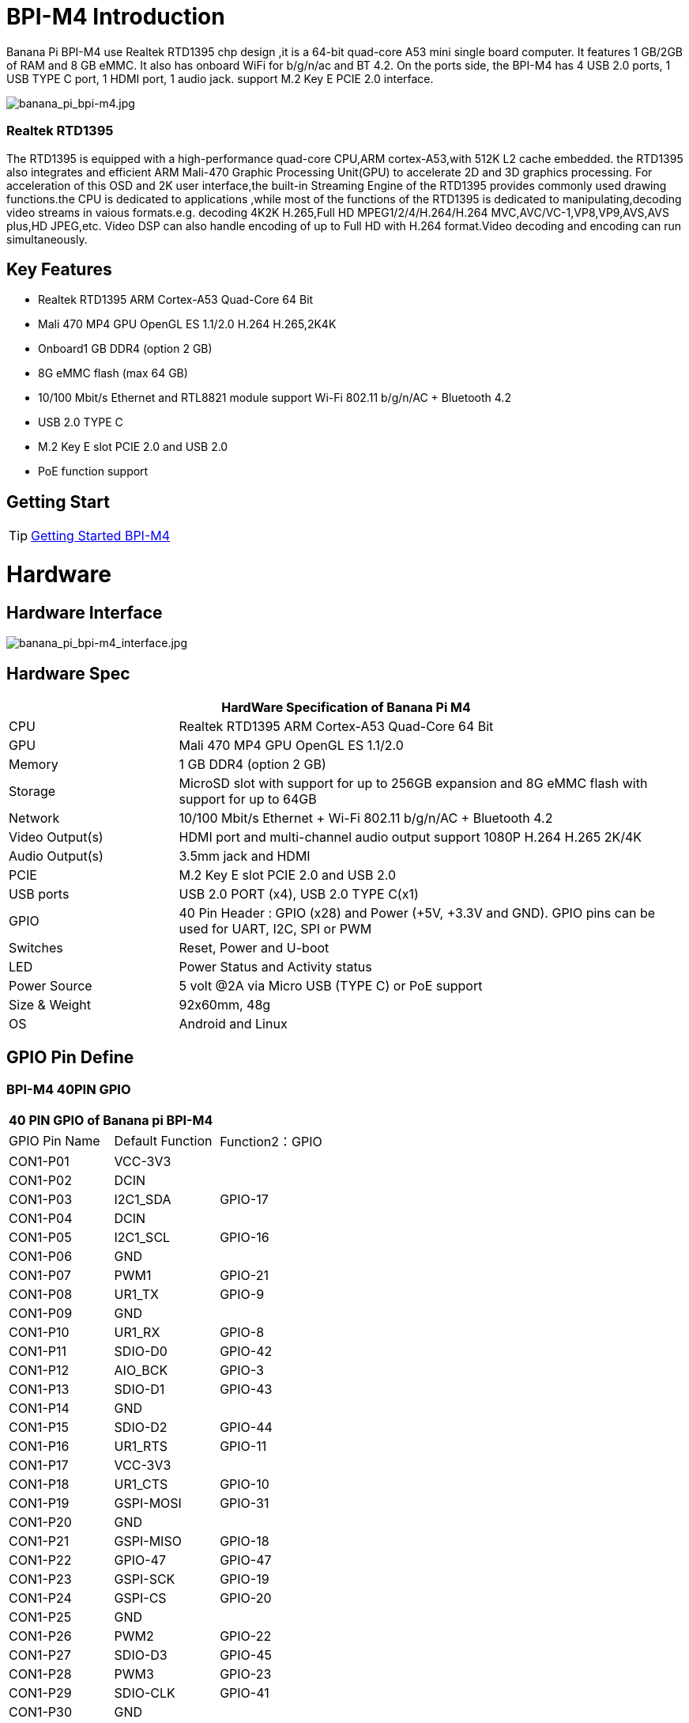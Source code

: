 = BPI-M4 Introduction

Banana Pi BPI-M4 use Realtek RTD1395 chp design ,it is a 64-bit quad-core A53 mini single board computer. It features 1 GB/2GB of RAM and 8 GB eMMC. It also has onboard WiFi for b/g/n/ac and BT 4.2. On the ports side, the BPI-M4 has 4 USB 2.0 ports, 1 USB TYPE C port, 1 HDMI port, 1 audio jack. support M.2 Key E PCIE 2.0 interface.

image::/picture/banana_pi_bpi-m4.jpg[banana_pi_bpi-m4.jpg]

=== Realtek RTD1395
The RTD1395 is equipped with a high-performance quad-core CPU,ARM cortex-A53,with 512K L2 cache embedded. the RTD1395 also integrates and efficient ARM Mali-470 Graphic Processing Unit(GPU) to accelerate 2D and 3D graphics processing. For acceleration of this OSD and 2K user interface,the built-in Streaming Engine of the RTD1395 provides commonly used drawing functions.the CPU is dedicated to applications ,while most of the functions of the RTD1395 is dedicated to manipulating,decoding video streams in vaious formats.e.g. decoding 4K2K H.265,Full HD MPEG1/2/4/H.264/H.264 MVC,AVC/VC-1,VP8,VP9,AVS,AVS plus,HD JPEG,etc. Video DSP can also handle encoding of up to Full HD with H.264 format.Video decoding and encoding can run simultaneously.

== Key Features

- Realtek RTD1395 ARM Cortex-A53 Quad-Core 64 Bit
- Mali 470 MP4 GPU OpenGL ES 1.1/2.0 H.264 H.265,2K4K
- Onboard1 GB DDR4 (option 2 GB)
- 8G eMMC flash (max 64 GB)
- 10/100 Mbit/s Ethernet and RTL8821 module support Wi-Fi 802.11 b/g/n/AC + Bluetooth 4.2
- USB 2.0 TYPE C
- M.2 Key E slot PCIE 2.0 and USB 2.0
- PoE function support

== Getting Start

TIP: link:/en/BPI-M4/GettingStarted_BPI-M4[Getting Started BPI-M4]

= Hardware
== Hardware Interface

image::/picture/banana_pi_bpi-m4_interface.jpg[banana_pi_bpi-m4_interface.jpg]

== Hardware Spec

[options="header",cols="1,3"]
|=====
2+| **HardWare Specification of Banana Pi M4**
| CPU             | Realtek RTD1395 ARM Cortex-A53 Quad-Core 64 Bit
| GPU             | Mali 470 MP4 GPU OpenGL ES 1.1/2.0
| Memory          | 1 GB DDR4 (option 2 GB)
| Storage         | MicroSD slot with support for up to 256GB expansion and 8G eMMC flash with support for up to 64GB
| Network         | 10/100 Mbit/s Ethernet + Wi-Fi 802.11 b/g/n/AC + Bluetooth 4.2
| Video Output(s) | HDMI port and multi-channel audio output support 1080P H.264 H.265 2K/4K 
| Audio Output(s) | 3.5mm jack and HDMI
| PCIE            | M.2 Key E slot PCIE 2.0 and USB 2.0
| USB ports       | USB 2.0 PORT (x4), USB 2.0 TYPE C(x1)
| GPIO            | 40 Pin Header : GPIO (x28) and Power (+5V, +3.3V and GND). GPIO pins can be used for UART, I2C, SPI or PWM 
| Switches        | Reset, Power and U-boot
| LED             | Power Status and Activity status
| Power Source    | 5 volt @2A via Micro USB (TYPE C) or PoE support
| Size & Weight   | 92x60mm, 48g
| OS              | Android and Linux
|=====

== GPIO Pin Define

=== BPI-M4 40PIN GPIO

[option="header",cols="1,1,1"]
|=====
3+| **40 PIN GPIO of Banana pi BPI-M4**
| GPIO Pin Name | Default Function	| Function2：GPIO
| CON1-P01 | VCC-3V3   |        
| CON1-P02 | DCIN      |        
| CON1-P03 | I2C1_SDA  | GPIO-17
| CON1-P04 | DCIN      |        
| CON1-P05 | I2C1_SCL  | GPIO-16
| CON1-P06 | GND       |        
| CON1-P07 | PWM1      | GPIO-21
| CON1-P08 | UR1_TX    | GPIO-9 
| CON1-P09 | GND       |        
| CON1-P10 | UR1_RX    | GPIO-8 
| CON1-P11 | SDIO-D0   | GPIO-42
| CON1-P12 | AIO_BCK   | GPIO-3 
| CON1-P13 | SDIO-D1   | GPIO-43
| CON1-P14 | GND       |        
| CON1-P15 | SDIO-D2   | GPIO-44
| CON1-P16 | UR1_RTS   | GPIO-11
| CON1-P17 | VCC-3V3   |        
| CON1-P18 | UR1_CTS   | GPIO-10
| CON1-P19 | GSPI-MOSI | GPIO-31
| CON1-P20 | GND       |        
| CON1-P21 | GSPI-MISO | GPIO-18
| CON1-P22 | GPIO-47   | GPIO-47
| CON1-P23 | GSPI-SCK  | GPIO-19
| CON1-P24 | GSPI-CS   | GPIO-20
| CON1-P25 | GND       |        
| CON1-P26 | PWM2      | GPIO-22
| CON1-P27 | SDIO-D3   | GPIO-45
| CON1-P28 | PWM3      | GPIO-23
| CON1-P29 | SDIO-CLK  | GPIO-41
| CON1-P30 | GND       |        
| CON1-P31 | SDIO-CMD  | GPIO-40
| CON1-P32 | SPDIF     | GPIO-50
| CON1-P33 | AIO_CK    | GPIO-4 
| CON1-P34 | GND       |        
| CON1-P35 | AIO_LRCK  | GPIO-2 
| CON1-P36 | GPIO-53   | GPIO-53
| CON1-P37 | GPIO-34   | GPIO-34
| CON1-P38 | AI_SD     | GPIO-5 
| CON1-P39 | GND       |        
| CON1-P40 | AO_SD     | GPIO-6 
|=====

=== BPI-M4 Debug UART
The header CON2 is the UART interface. For developers of Banana Pi, this is an easy way to get the UART console output to check the system status and log message.
|=====
|CON2-P1	| GND	
|CON2-P2	| UART0-RX	
|CON2-P3	| UART0-TX
|=====
- Banana Pi BPI-M4: How to get I2C and SPI running (tutorial): https://forum.banana-pi.org/t/banana-pi-bpi-m4-how-to-get-i2c-and-spi-running-tutorial/12824/6

= Development
== Source Code

=== Linux 

TIP: Supports Banana Pi BPI-M4 (RTD1395) (Kernel 4.9.119)

Source code on github: https://github.com/BPI-SINOVOIP/BPI-M4-bsp

== Resources
TIP: Because of the Google security update some of the old links will not work if the images you want to use cannot be downloaded from the link:https://drive.google.com/drive/folders/0B_YnvHgh2rwjVjNyS2pheEtWQlk?resourcekey=0-U4TI84zIBdId7bHHjf2qKA[new link bpi-image Files]

TIP: All banana pi link:https://drive.google.com/drive/folders/0B4PAo2nW2Kfndjh6SW9MS2xKSWs?resourcekey=0-qXGFXKmd7AVy0S81OXM1RA&usp=sharing[docement(SCH file,DXF file,and doc)]

TIP: BPI-M4 schematic diagram:

Google driver: https://drive.google.com/file/d/1A6pj8Y9Ru1_qfMapIdiQnMavEs5xzN5H/view?usp=sharing

Baidu cloud: https://pan.baidu.com/s/1mnn51dwBV5uxpNheBD4vJA PIN code: t6cd

TIP: Banana Pi BPI-M4 CE,FCC,RoHS Certification: http://forum.banana-pi.org/t/banana-pi-bpi-m4-ce-fcc-rohs-certification/9520

TIP: Realtek RTD1395 chip datasheet : https://drive.google.com/file/d/1Jt8qUwEjLinMqURMftC3db0Xg9MIWIhu/view?usp=sharing

TIP: BPI-M4 DXF file download

Google driver: https://drive.google.com/file/d/1xK-DAjdjXiY7BgGcmq7x-aL5g6djznqT/view?usp=sharing

Baidu cloud : https://pan.baidu.com/s/1bSZFMJ2lD_zuQru6Lf27RQ PIN code: 6pb8

TIP: Banana Pi BPI-M4 Android 8 1 1 demo ,power by raspberry Pi PoE module:  https://www.youtube.com/watch?v=aEZ9tSJ-Oao&feature=youtu.be

TIP: Banana Pi BPI-M4 video play h264 4K under Linux with gst-launch-1.0;https://www.youtube.com/watch?v=PwdyGX3tqvo&feature=youtu.be&fbclid=IwAR3AHOgFo4I3bDRl3oLtQXFBj2NUCYBR9GJnEo3tZzpNPKhjE9eKms7JVsQ

TIP: Banana Pi BPI-M4 digital photo download: https://drive.google.com/file/d/1lD9vOhdZMqHFilTPPHY80My0biszvW8r/view?usp=sharing

TIP: BPI-M4 SBC bench test: http://forum.banana-pi.org/t/bpi-m4-sbc-bench-test/9469

TIP: Banana pi BPI-M4: m.2 extension board with nvme ssd: http://forum.banana-pi.org/t/bpi-m4-m-2-extension-board-with-nvme-ssd/11999

TIP: Banana Pi BPI-M4 Review: https://www.magazinmehatronika.com/en/banana-pi-m4-review/

TIP: BPI-M4 USB host dying (uvcvideo and usb rtl8821cu) (solution): https://forum.banana-pi.org/t/bpi-m4-usb-host-dying-uvcvideo-and-usb-rtl8821cu-solution/13210

TIP: Banana Pi BPI-M4: How to get I2C and SPI running (tutorial): https://forum.banana-pi.org/t/banana-pi-bpi-m4-how-to-get-i2c-and-spi-running-tutorial/12824

= System Image
All image link: https://drive.google.com/drive/folders/1xBxYgKM40GrBa-qfgPDD-cRrUhWBo34u

== Android


NOTE: 2020-10-20 update, Android 8.1 with kernel 4.9.119.

link:https://download.banana-pi.dev/d/3ebbfa04265d4dddb81b/?p=%2FImages%2FBPI-M4%2Fandroid8&mode=list[Download Android 8.1 image]

WARNING: IMPORTANT: Note: BPI-M4 Android8 image is only support 2GB ddr board because 1GB ddr is not stable and smooth for Android8


== Linux

=== Ubuntu


NOTE: 2020-05-18 update,Ubuntu Mate 18.04, Ubuntu Server 16.04,kernel 4.9.119.

Google Drive: https://drive.google.com/drive/folders/19xi4l9xX34r1EY3TGjs1guxnvt2qUIsr?usp=share_link

Download image: https://download.banana-pi.dev/d/3ebbfa04265d4dddb81b/?p=%2FImages%2FBPI-M4%2Flinux&mode=list

NOTE: 2019-6-18 update,Ubuntu Mate 18.04 ,Ubuntu Server 16.04 ,kernel 4.9.119.

Release ntoes: http://forum.banana-pi.org/t/bpi-m4-demo-image-release-ubuntu-mate-18-04-ubuntu-server-16-04-2019-06-18/9362

**BPI-M4/BPI-W2 Ubuntu Mate 18.04**

Fetures Map: https://newwiki.banana-pi.org/en/BPI-M4/M4_Image_Map#_ubuntu_18_04_mate

Google Drive : https://drive.google.com/open?id=1nPI2dy_KCW4h5korQdvj0iymHIDyxIPq

Baidu Drive : https://pan.baidu.com/s/1tB_QZ6zgmKiYstcZwn51gg PIN code：edrc

MD5 : 7409b48a46e0bbc2d0ae2e70a49bfb36

**BPI-M4/BPI-W2 Ubuntu Server 16.04**

Fetures Map: https://newwiki.banana-pi.org/en/BPI-M4/M4_Image_Map#_ubuntu_18_04_mate

Google Drive : https://drive.google.com/open?id=1G4915FPOU4pDzbI0TCFH8wWXUGmNdlkF

Baidu Drive : https://pan.baidu.com/s/1lkG6gyzn-KPbvrEhf6Q85w PIN code：5jbo

MD5 : 328706256bec238df50f9bd6ab8dfd1b

WARNING: Issue: if HDMI doesn't display, please try "ctrl + alt + F1" to change terminal then "ctrl + alt + F7" change to desktop display.


=== Debian


NOTE: 2019-08-13 update,Debian 10 buster desktop(32bit),kernel 4.9.

Release ntoes: http://forum.banana-pi.org/t/bpi-m4-bpi-w2-debian10-buster-desktop-new-demo-image-20190813/9712

Fetures Map: https://newwiki.banana-pi.org/en/BPI-M4/M4_Image_Map#_debian_10_buster

Google Drive : https://drive.google.com/open?id=1rVrZStsw2PINBhIxCzOLOtYLbtoECmEk

Baidu Drive : https://pan.baidu.com/s/1WcrBkxm5OyBLedCBwaUz6Q PIN code：e6m3

MD5 : 300b37cdfa092d72dceddd4f33825b40

WARNING: Issue: if HDMI doesn’t display, please try “ctrl + alt + F1” to change terminal then “ctrl + alt + F7” change to desktop display.

WARNING: SW2: switch to 0，if insert SD, SD start；if doesn’t insert SD，EMMC start.

NOTE: 2019-08-06 update,Debian 10 Buster Lite Demo Image,kernel 4.9.

**Debian 10 buster AArch64 (64bit)**

Fetures Map: https://newwiki.banana-pi.org/en/BPI-M4/M4_Image_Map#_debian_10_buster

Google Drive : https://drive.google.com/open?id=1QyZX5AGUpEV2OZMXz3qkB8riXROXHdx3

Baidu Drive : https://pan.baidu.com/s/1CGxGUi8rt06tHwfk134Seg PIN code :7rcz

MD5 : 5a8b1eb36b782fdd742ba746c645593d

**Debian 10 buster (32bit)**

Fetures Map: https://newwiki.banana-pi.org/en/BPI-M4/M4_Image_Map#_debian_10_buster

Google Drive : https://drive.google.com/open?id=1WJlKTMPAipYnDFqIPl_dmR76oobuO5Wd

Baidu Drive : https://pan.baidu.com/s/1lTtcMTWqE0jG_1PWGtWSqw PIN code: gny6

MD5 : a59f2e6a298237a08bb523b53372d937


=== AArch Linux

NOTE: 2019-6-19 update,AArch64 Linux Mate ,AArch linux liteOperation,kernel 4.9.119.

Google Drive : https://drive.google.com/open?id=1fsk5S4zQfo3tl97Nty_QA1uAEqgB63YK

Baidu Drive : https://pan.baidu.com/s/1GvGsfs7t018EoRIv-au1GA PIN code：o496

MD5 : d284b2326a36d2d9039fb8d7e20e2600


NOTE: AArch64 Linux Lite

Release ntoes: http://forum.banana-pi.org/t/bpi-m4-bpi-w2-demo-image-release-raspbian-9-8-stretch-aarch64-linux-mate-aarch64-linux-lite-2019-06-19/9370

Google Drive : https://drive.google.com/open?id=17V49oBoJZ18MKjSHD_LKjf1Z7qEokYn7

Baidu Drive : https://pan.baidu.com/s/1WivDWZHu_GnWOxhVOjoqIQ PIN code：uhcg

MD5 : 53bb6f8d00f8708dab96bc865eaddc5e

WARNING: Issue: if HDMI doesn't display, please try "ctrl + alt + F1" to change terminal then "ctrl + alt + F7" change to desktop display.

WARNING: SW2: switch to 0，if insert SD, SD start；if doesn't insert SD，EMMC start.

== Third part image

=== Raspbian
NOTE: 2020-05-18 update, Raspbian Stretch,Kernel 4.9.119

Google Drive: https://drive.google.com/drive/folders/19xi4l9xX34r1EY3TGjs1guxnvt2qUIsr?usp=share_link

Download image: https://download.banana-pi.dev/d/3ebbfa04265d4dddb81b/?p=%2FImages%2FBPI-M4%2Flinux&mode=list


NOTE: 2019-6-19 update,Raspbian 9.8 stretch & AArch64 Linux Mate & AArch Linux Lite Operation system with kernel 4.9.119.

Release ntoes: http://forum.banana-pi.org/t/bpi-m4-bpi-w2-demo-image-release-raspbian-9-8-stretch-aarch64-linux-mate-aarch64-linux-lite-2019-06-19/9370

Fetures Map: https://newwiki.banana-pi.org/en/BPI-M4/M4_Image_Map#_raspbian_9_8_stretch

Google Drive : https://drive.google.com/open?id=15cypBk4NKL0X8uD3Mffc__Sx05j39xCW

Baidu Drive : https://pan.baidu.com/s/1gwD5ok9XLLQa0InU_-b7EA PIN code：uuqn

MD5 : a397a9c4d078c2841f0c243c573dc9a8

WARNING: Issue: if HDMI doesn't display, please try "ctrl + alt + F1" to change terminal then "ctrl + alt + F7" change to desktop display.

WARNING: SW2: switch to 0，if insert SD, SD start；if doesn't insert SD，EMMC start.

= FAQ
- Easy to buy sample on aliexpress shop : https://pt.aliexpress.com/store/product/Banana-Pi-BPI-M4-Realtek-RTD1395-ARM-64-bit-Board/302756_33036948250.html?spm=2114.12010611.8148356.1.fcef30d9EoKVYY


= Easy to buy

WARNING: OEM&ODM, please contact: judyhuang@banana-pi.com